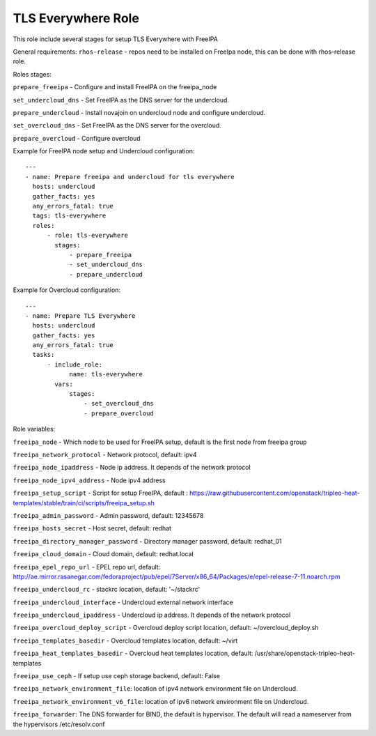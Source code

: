 ===================
TLS Everywhere Role
===================

This role include several stages for setup TLS Everywhere with FreeIPA

General requirements:
``rhos-release`` - repos need to be installed on FreeIpa node, this can be done with rhos-release role.

Roles stages:

``prepare_freeipa`` - Configure and install FreeIPA on the freeipa_node

``set_undercloud_dns`` - Set FreeIPA as the DNS server for the undercloud.

``prepare_undercloud`` - Install novajoin on undercloud node and configure undercloud.

``set_overcloud_dns`` - Set FreeIPA as the DNS server for the overcloud.

``prepare_overcloud`` - Configure overcloud

Example for FreeIPA node setup and Undercloud configuration::

    ---
    - name: Prepare freeipa and undercloud for tls everywhere
      hosts: undercloud
      gather_facts: yes
      any_errors_fatal: true
      tags: tls-everywhere
      roles:
          - role: tls-everywhere
            stages:
                - prepare_freeipa
                - set_undercloud_dns
                - prepare_undercloud


Example for Overcloud configuration::

    ---
    - name: Prepare TLS Everywhere
      hosts: undercloud
      gather_facts: yes
      any_errors_fatal: true
      tasks:
          - include_role:
                name: tls-everywhere
            vars:
                stages:
                    - set_overcloud_dns
                    - prepare_overcloud

Role variables:

``freeipa_node`` - Which node to be used for FreeIPA setup, default is the first node from freeipa group

``freeipa_network_protocol`` - Network protocol, default: ipv4

``freeipa_node_ipaddress`` - Node ip address. It depends of the network protocol

``freeipa_node_ipv4_address`` - Node ipv4 address

``freeipa_setup_script`` - Script for setup FreeIPA, default : https://raw.githubusercontent.com/openstack/tripleo-heat-templates/stable/train/ci/scripts/freeipa_setup.sh

``freeipa_admin_password`` - Admin password, default: 12345678

``freeipa_hosts_secret`` - Host secret, default: redhat

``freeipa_directory_manager_password`` - Directory manager password, default: redhat_01

``freeipa_cloud_domain`` - Cloud domain, default: redhat.local

``freeipa_epel_repo_url`` - EPEL repo url, default: http://ae.mirror.rasanegar.com/fedoraproject/pub/epel/7Server/x86_64/Packages/e/epel-release-7-11.noarch.rpm

``freeipa_undercloud_rc`` - stackrc location, default: '~/stackrc'

``freeipa_undercloud_interface`` - Undercloud external network interface

``freeipa_undercloud_ipaddress`` - Undercloud ip address. It depends of the network protocol

``freeipa_overcloud_deploy_script`` - Overcloud deploy script location, default: ~/overcloud_deploy.sh

``freeipa_templates_basedir`` - Overcloud templates location, default: ~/virt

``freeipa_heat_templates_basedir`` - Overcloud heat templates location, default: /usr/share/openstack-tripleo-heat-templates

``freeipa_use_ceph`` - If setup use ceph storage backend, default: False

``freeipa_network_environment_file``: location of ipv4 network environment file on Undercloud.

``freeipa_network_environment_v6_file``: location of ipv6 network environment file on Undercloud.

``freeipa_forwarder``: The DNS forwarder for BIND, the default is hypervisor. The default will read a nameserver from the hypervisors /etc/resolv.conf
